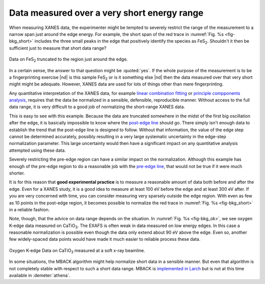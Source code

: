 ..
   Athena document is copyright 2016 Bruce Ravel and released under
   The Creative Commons Attribution-ShareAlike License
   http://creativecommons.org/licenses/by-sa/3.0/

.. _short_sec:

Data measured over a very short energy range
============================================

When measuring XANES data, the experimenter might be tempted to
severely restrict the range of the measurement to a narrow span just
around the edge energy.  For example, the short span of the red trace
in :numref:`Fig. %s <fig-bkg_short>` includes the three small peaks in
the edge that positively identify the species as FeS\ :sub:`2`.
Shouldn't it then be sufficient just to measure that short data range?

.. _fig-bkg_short:
.. figure:: ../../_images/bkg_short.png
   :target: ../_images/bkg_short.png
   :align: center

   Data on FeS\ :sub:`2` truncated to the region just around the edge.

In a certain sense, the answer to that question might be
:quoted:`yes`.  If the whole purpose of the measurement is to be a
fingerprinting exercise |nd| is this sample FeS\ :sub:`2` or is it
something else |nd| then the data measured over that very short might
might be adequate.  However, XANES data are used for lots of things
other than mere fingerprinting.

Any quantitative interpretation of the XANES data, for example `linear
combination fitting <../analysis/lcf.html>`__ or `principle
compponents analysis <../analysis/pca.html>`__, requires that the data
be normalized in a sensible, defensible, reproducible manner.  Without
access to the full data range, it is very difficult to a good job of
normalizing the short-range XANES data.

This is easy to see with this example.  Because the data are truncated
somewhere in the midst of the first big oscillation after the edge, it
is basically impossible to know where the `post-edge line
<../bkg/norm.html#the-normalization-algorithm>`_ should go.  There
simply isn't enough data to establish the trend that the post-edge
line is designed to follow.  Without that information, the value of
the edge step cannot be determined accurately, possibly resulting in a
very large systematic uncertainty in the edge-step normalization
parameter.  This large uncertainty would then have a significant
impact on any quantitative analysis attempted using these data.

Severely restricting the pre-edge region can have a similar impact on
the normalization.  Although this example has enough of the pre-edge
region to do a reasonable job with the `pre-edge line
<../bkg/norm.html#the-normalization-algorithm>`_, that would not be
true if it were much shorter.

It is for this reason that **good experimental practice** is to
measure a reasonable amount of data both before and after the edge.
Even for a XANES study, it is a good idea to measure at least 100 eV
before the edge and at least 300 eV after.  If you are very concerned
with time, you can consider measuring very sparsely outside the edge
region.  With even as few as 10 points in the post-edge region, it
becomes possible to normalize the red trace in :numref:`Fig. %s
<fig-bkg_short>` in a reliable fashion.


Note, though, that the advice on data range depends on the situation.
In :numref:`Fig. %s <fig-bkg_ok>`, we see oxygen K-edge data measured
on CaTiO\ :sub:`3`.  The EXAFS is often weak in data measured on low
energy edges.  In this case a reasonable normalization is possible
even though the data only extend about 90 eV above the edge.  Even so,
another few widely-spaced data points would have made it much easier
to reliable process these data.

.. _fig-bkg_ok:
.. figure:: ../../_images/bkg_ok.png
   :target: ../_images/bkg_ok.png
   :align: center

   Oxygen K-edge Data on CaTiO\ :sub:`3` measured at a soft x-ray
   beamline. 


In some situations, the MBACK algorithm might help normalize short
data in a sensible manner.  But even that algorithm is not completely
stable with respect to such a short data range.  MBACK is `implemented
in Larch
<http://xraypy.github.io/xraylarch/xafs/preedge.html#the-mback-algorithm>`_
but is not at this time available in :demeter:`athena`.

.. bibliography:: ../athena.bib
   :filter: author % "Weng"
   :list: bullet

